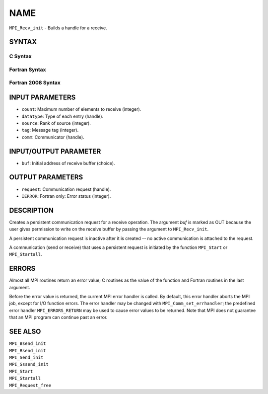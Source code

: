 NAME
~~~~

``MPI_Recv_init`` - Builds a handle for a receive.

SYNTAX
======

C Syntax
--------

.. code-block:: c
   :linenos:

   #include <mpi.h>
   int MPI_Recv_init(void *buf, int count, MPI_Datatype datatype,
   	int source, int tag, MPI_Comm comm, MPI_Request *request)

Fortran Syntax
--------------

.. code-block:: fortran
   :linenos:

   USE MPI
   ! or the older form: INCLUDE 'mpif.h'
   MPI_RECV_INIT(BUF, COUNT, DATATYPE, SOURCE, TAG, COMM, REQUEST,
   		IERROR)
   	<type>	BUF(*)
   	INTEGER	COUNT, DATATYPE, SOURCE, TAG, COMM, REQUEST, IERROR

Fortran 2008 Syntax
-------------------

.. code-block:: fortran
   :linenos:

   USE mpi_f08
   MPI_Recv_init(buf, count, datatype, source, tag, comm, request, ierror)
   	TYPE(*), DIMENSION(..), ASYNCHRONOUS :: buf
   	INTEGER, INTENT(IN) :: count, source, tag
   	TYPE(MPI_Datatype), INTENT(IN) :: datatype
   	TYPE(MPI_Comm), INTENT(IN) :: comm
   	TYPE(MPI_Request), INTENT(OUT) :: request
   	INTEGER, OPTIONAL, INTENT(OUT) :: ierror

INPUT PARAMETERS
================

* ``count``: Maximum number of elements to receive (integer). 

* ``datatype``: Type of each entry (handle). 

* ``source``: Rank of source (integer). 

* ``tag``: Message tag (integer). 

* ``comm``: Communicator (handle). 

INPUT/OUTPUT PARAMETER
======================

* ``buf``: Initial address of receive buffer (choice). 

OUTPUT PARAMETERS
=================

* ``request``: Communication request (handle). 

* ``IERROR``: Fortran only: Error status (integer). 

DESCRIPTION
===========

Creates a persistent communication request for a receive operation. The
argument *buf* is marked as OUT because the user gives permission to
write on the receive buffer by passing the argument to ``MPI_Recv_init``.

A persistent communication request is inactive after it is created -- no
active communication is attached to the request.

A communication (send or receive) that uses a persistent request is
initiated by the function ``MPI_Start`` or ``MPI_Startall``.

ERRORS
======

Almost all MPI routines return an error value; C routines as the value
of the function and Fortran routines in the last argument.

Before the error value is returned, the current MPI error handler is
called. By default, this error handler aborts the MPI job, except for
I/O function errors. The error handler may be changed with
``MPI_Comm_set_errhandler``; the predefined error handler ``MPI_ERRORS_RETURN``
may be used to cause error values to be returned. Note that MPI does not
guarantee that an MPI program can continue past an error.

SEE ALSO
========

| ``MPI_Bsend_init``
| ``MPI_Rsend_init``
| ``MPI_Send_init``
| ``MPI_Sssend_init``
| ``MPI_Start``
| ``MPI_Startall``
| ``MPI_Request_free``
